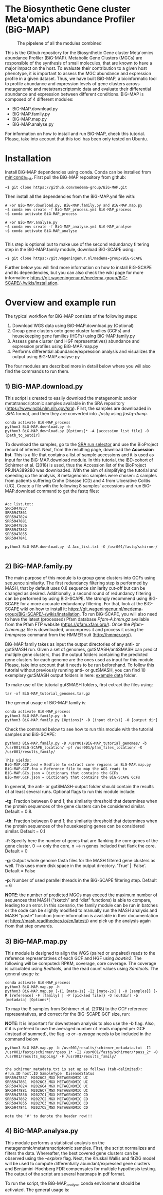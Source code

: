 * The Biosynthetic Gene cluster Meta'omics abundance Profiler (BiG-MAP)
#+CAPTION: The pipelene of all the modules combined
#+NAME: BiG-MAP.fig_1
[[https://github.com/medema-group/BiG-MAP/blob/master/Pipeline_overview.png]]

This is the Github repository for the Biosynthetic Gene cluster
Meta'omics abundance Profiler (BiG-MAP). Metabolic Gene Clusters 
(MGCs) are responsible of the synthesis of small molecules, that 
are known to have a major impact on the host. To evaluate their 
contribution to a given host phenotype, it is important to assess 
the MGC abundance and expression profile in a given dataset. Thus, 
we have built BiG-MAP, a bioinformatic tool to profile abundance 
and expression levels of gene clusters across metagenomic and 
metatranscriptomic data and evaluate their differential abundance 
and expression between different conditions. BiG-MAP is composed 
of 4 different modules:

- BiG-MAP.download.py
- BiG-MAP.family.py
- BiG-MAP.map.py
- BiG-MAP.analyse.py

For information on how to install and run BiG-MAP, check this tutorial. Please, take into account that this tool has been only tested on Ubuntu.

* Installation
Install BiG-MAP dependencies using conda. Conda can be installed from
[[https://docs.conda.io/en/latest/miniconda.html][miniconda_link]]. First pull the BiG-MAP repository from github:

#+BEGIN_EXAMPLE
~$ git clone https://github.com/medema-group/BiG-MAP.git
#+END_EXAMPLE

Then install all the dependencies from the BiG-MAP.yml file with:
#+BEGIN_EXAMPLE
# For BiG-MAP.download.py, BiG-MAP.family.py and BiG-MAP.map.py
~$ conda env create -f BiG-MAP_process.yml BiG-MAP_process
~$ conda activate BiG-MAP_process

# For BiG-MAP.analyse.py
~$ conda env create -f BiG-MAP_analyse.yml BiG-MAP_analyse
~$ conda activate BiG-MAP_analyse

#+END_EXAMPLE
This step is optional but to make use of the second redundancy filtering step in the BiG-MAP.family module, download BiG-SCAPE using: 
#+BEGIN_EXAMPLE
~$ git clone https://git.wageningenur.nl/medema-group/BiG-SCAPE
#+END_EXAMPLE

Further below you will find more information on how to install BiG-SCAPE and its dependencies, but you can also check the wiki page for more information: https://git.wageningenur.nl/medema-group/BiG-SCAPE/-/wikis/installation. 

* Overview and example run
The typical workflow for BiG-MAP consists of the following steps:
1) Download WGS data using BiG-MAP.download.py (Optional)
2) Group gene clusters onto gene cluster families (GCFs) and housekeeping gene
   families (HGFs) using BiG-MAP.family.py
3) Assess gene cluster (and HGF representatives) abundance and expression profiles
   using BiG-MAP.map.py
4) Performs differential abundance/expression analysis and visualizes the output
   using BiG-MAP.analyse.py

The four modules are described more in detail below where you will also find the commands to run them. 

** 1) BiG-MAP.download.py
This script is created to easily download the metagenomic and/or
metatranscriptomic samples available in the SRA repository (https://www.ncbi.nlm.nih.gov/sra). First, the
samples are downloaded in /.SRA/ format, and then they are converted
into /.fastq/ using /fastq-dump/. 
#+BEGIN_EXAMPLE
conda activate BiG-MAP_process
python3 BiG-MAP.download.py -h
python3 BiG-MAP.download.py [Options]* -A [accession_list_file] -O [path_to_outdir]
#+END_EXAMPLE
To download the samples, go to the [[https://www.ncbi.nlm.nih.gov/Traces/study/][SRA run selector]] and use the BioProject record of interest. Next, from the resulting page, download the *Accession list*. This is a file that contains a list of sample accessions and it is used as input for the BiG-MAP.download module. In this tutorial, the IBD-cohort of Schirmer et al. (2018) is used, thus the Accession list of the BioProject PRJNA389280 was downloaded. With the aim of simplifying the tutorial and speeding up the analysis, 8 metagenomic samples were chosen: 4 samples from patients suffering Crohn Disease (CD) and 4 from Ulcerative Colitis (UC). Create a file with the following 8 samples' accessions and run BiG-MAP.download command to get the fastq files:

#+BEGIN_EXAMPLE

Acc_list.txt:
SRR5947837
SRR5947861
SRR5947824
SRR5947881
SRR5947836
SRR5947862
SRR5947855
SRR5947841

python3 BiG-MAP.download.py -A Acc_list.txt -O /usr001/fastq/schirmer/

#+END_EXAMPLE

** 2) BiG-MAP.family.py
The main purpose of this module is to group gene clusters into GCFs using sequence similarity. The first redundancy filtering step is performed by MASH, that by default uses 0.8 sequence similarity cut-off but can be changed as desired. Additionally, a second round of redundancy filtering can be performed by using BiG-SCAPE. We strongly recommend using BiG-SCAPE for a more accurate redundancy filtering. For that, look at the BiG-SCAPE wiki on how to install it: https://git.wageningenur.nl/medema-group/BiG-SCAPE/-/wikis/installation. To run BiG-SCAPE, you will also need to have the latest (processed) Pfam database /Pfam-A.hmm.gz/ available from the Pfam FTP website (https://pfam.xfam.org/). Once the /Pfam-A.hmm.gz/ file is downloaded, uncompress it and process it using the /hmmpress/ command from the HMMER suit (http://hmmer.org/). 


BiG-MAP.family takes as input the output directories of any anti- or gutSMASH run. Given a set of genomes, gutSMASH/antiSMASH can predict multiple gene clusters, thus the output folders containing the predicted gene clusters for each genome are the ones used as input for this module. Please, take into account that it needs to be run beforehand. To follow this tutorial without previously running anti- or gutSMASH, you can find 10 exemplary gutSMASH output folders in here: [[https://github.com/medema-group/BiG-MAP/tree/master/example_data][example data]] folder. 

To make use of the tutorial gutSMASH folders, first extract the files using: 
#+BEGIN_EXAMPLE
tar -xf BiG-MAP_tutorial_genomes.tar.gz
#+END_EXAMPLE

The general usage of BiG-MAP.family is:

#+BEGIN_EXAMPLE
conda activate BiG-MAP_process
python3 BiG-MAP.family.py -h
python3 BiG-MAP.family.py [Options]* -D [input dir(s)] -O [output dir]
#+END_EXAMPLE

Check the command below to see how to run this module with the tutorial samples and BiG-SCAPE:

#+BEGIN_EXAMPLE
python3 BiG-MAP.family.py -D /usr001/BiG-MAP_tutorial_genomes/ -b /usr001/BiG-SCAPE_location/ -pf /usr001/pfam_files_location/ -O /usr001/results_family/

This yields:
BiG-MAP.GCF.bed = Bedfile to extract core regions in BiG-MAP.map.py
BiG-MAP.GCF.fna = Reference file to map the WGS reads to
BiG-MAP.GCs.json = Dictionary that contains the GCFs
BiG-MAP.GCF.json = Dictionary that contains the BiG-SCAPE GCFs
#+END_EXAMPLE

In general, the anti- or gutSMASH-output folder should contain the results of at least several runs. Optional flags to run this module include:

*-tg*:  Fraction between 0 and 1; the similarity threshold that determines when the protein sequences of the gene clusters can be considered similar. Default = 0.8.

*-th*:  Fraction between 0 and 1; the similarity threshold that determines when the protein sequences of the housekeeping genes can be considered similar. Default = 0.1

*-f*:   Specify here the number of genes that are flanking the core genes of the gene cluster. 0 --> only the core, n --> n genes included that flank the core. Default = 0

*-g*:   Output whole genome fasta files for the MASH filtered gene clusters as well. This uses more disk space in the output directory. 'True' | 'False'. Default = False

*-p*:   Number of used parallel threads in the BiG-SCAPE filtering step. Default = 6

*NOTE*: the number of predicted MGCs may exceed the maximum number of sequences that MASH (“sketch” and “dist” functions) is able to compare, leading to an error. In this scenario, the family module can be run in batches or the code can be slightly modified to manually run the MASH analysis and MASH “paste” function (more information is available in their documentation at https://mash.readthedocs.io/en/latest/) and pick up the analysis again from that step onwards.

** 3) BiG-MAP.map.py
This module is designed to align the WGS (paired or unpaired) reads to the reference representatives of each GCF and HGF using /bowtie2/. The following will be computed: RPKM, coverage, core coverage. The coverage is calculated using /Bedtools/, and the read count values using /Samtools/. The general usage is:

#+BEGIN_EXAMPLE
conda activate BiG-MAP_process
python3 BiG-MAP.map.py -h
python3 BiG-MAP.map.py {-I1 [mate-1s] -I2 [mate-2s] | -U [samples]} {-R [reference] -F [family] | -P [pickled file]} -O [outdir] -b [metadata] [Options*]
#+END_EXAMPLE

To map the 8 samples from Schirmer et al. (2018) to the GCF reference representatives, and correct for the BiG-SCAPE GCF size, run:

*NOTE*: It is important for downstream analysis to also use the /-b/ flag. Also, if it is prefered to use the averaged number of reads mapped per GCF (instead of summed), the flag /-a or --average/ needs to be included in the command below

#+BEGIN_EXAMPLE
python3 BiG-MAP.map.py -b /usr001/results/schirmer_metadata.txt -I1 /usr001/fastq/schirmer/*pass_1* -I2 /usr001/fastq/schirmer/*pass_2* -O /usr001/results_mapping/ -F /usr001/results_family/


the schirmer_metadata.txt is set up as follows (tab-delimited):
#run.ID	host.ID	SampleType	DiseaseStatus
SRR5947837	M2026C2_MGX	METAGENOMIC	UC
SRR5947861	M2026C3_MGX	METAGENOMIC	UC
SRR5947824	M2026C4_MGX	METAGENOMIC	UC
SRR5947881	M2026C7_MGX	METAGENOMIC	UC
SRR5947836	M2027C1_MGX	METAGENOMIC	CD
SRR5947862	M2027C2_MGX	METAGENOMIC	CD
SRR5947855	M2027C3_MGX	METAGENOMIC	CD
SRR5947841	M2027C5_MGX	METAGENOMIC	CD

note the '#' to denote the header row!!!
#+END_EXAMPLE

** 4) BiG-MAP.analyse.py
This module performs a statistical analysis on the metagenomic/metatranscriptomic samples. First, the script normalizes and filters the data. Whereafter, the best covered gene clusters can be observed using the /--explore/ flag. Next, the Kruskal Wallis and fitZIG model will be used to compute differentially abundant/expressed gene clusters and Benjamini-Hochberg FDR compensates for multiple hypothesis testing. The output of the script are several heatmaps in pdf format.

To run the script, the BiG-MAP_analyse conda environment should be activated.
The general usage is:
#+BEGIN_EXAMPLE
conda activate BiG-MAP_analyse
python3 BiG-MAP.analyse.py -h
python3 BiG-MAP.analyse.py --explore --compare -B [biom_file] -T [metagenomic/metatranscriptomic] -M [metagroup] -O [outdir] [Options*]

Example command for the explore heatmap:
python3 BiG-MAP.analyse.py --explore -B /usr001/results_mapping/biom-results/BiG-MAP.map.metacore.dec.biom -T metagenomic -M DiseaseStatus -O /usr001/results_analysis

Example command for the compare heatmap:
python3 BiG-MAP.analyse.py --compare -B /usr001/results_mapping/biom-results/BiG-MAP.map.metacore.dec.biom -T metagenomic -M DiseaseStatus -g UC CD -O /usr001/results_analysis

Example command including both the explore and the compare heatmap:
python3 BiG-MAP.analyse.py --explore --compare -B /usr001/results_mapping/biom-results/BiG-MAP.map.metacore.dec.biom -T metagenomic -M DiseaseStatus -g UC CD -O /usr001/results_analysis

Note: You can either choose between the BiG-MAP.map.metacore.dec.biom or the BiG-MAP.mapcore.metacore.dec.biom as -B flag input file, depending if you are interested on plotting the results for the whole gene clusters or only the core genomic region of the gene clusters respectively.

Output: 
explore_heatmap.pdf & explore_heatmap.eps -> contains the top 20 best covered gene clusters
UCvsCD_fz.pdf & UCvsCD.eps -> comparison between UC and CD using the fitZIG model
UCvsCD_kw.pdf & UCvsCD_kw.eps -> comparison between UC and CD using the Kruskal Wallis model
tsv-results -> directory containing tsv files with the raw data
#+END_EXAMPLE

* Snakemake workflow
This Snakemake workflow allows for a more automated and streamlined running of the separated BiG-MAP modules. For more information on how to install and run the Snakemake version of BiG-MAP, check the instructions below.

* Installation and run overview
Install BiG-MAP dependencies using conda. Conda can be installed from
[[https://docs.conda.io/en/latest/miniconda.html][miniconda_link]]. First pull the BiG-MAP repository from github:

#+BEGIN_EXAMPLE
~$ git clone https://github.com/medema-group/BiG-MAP.git
#+END_EXAMPLE

Install Snakemake with the following command:
#+BEGIN_EXAMPLE
~$ conda create -n snakemake -c conda-forge -c bioconda snakemake=6.0.2
~$ conda activate snakemake
#+END_EXAMPLE

Next, copy the BiG-MAP_snakemake folder to the preferred output location
#+BEGIN_EXAMPLE
~$ cp -r BiG-MAP/BiG-MAP_snakemake/ /path/to/output/location/
#+END_EXAMPLE

Navigate to the BiG-MAP_snakemake folder and adjust the *config.yaml* file. In this file, the locations of files and folders should be included based on the wanted BiG-MAP run settings. After adjusting the config file, use the following command to start the BiG-MAP run:
#+BEGIN_EXAMPLE
~$ snakemake --use-conda --cores 10
#+END_EXAMPLE
*NOTE*: It's recommended to use a conda-prefix location to a folder in which the BiG-MAP conda environments can be installed (--conda-prefix /path/to/snakemake/conda/envs/). Additionally, the number of cores used by BiG-MAP can be adjusted with the --cores flag.

* Requirements
** Input data:
- antiSMASH v5.0
- gutSMASH

** Software:
- Python 3+
- R statistics
- fastq-dump
- Mash
- HMMer
- Bowtie2
- Samtools
- Bedtools
- biom
- BiG-SCAPE=20191011

** Packages:
*** Python
- BioPython
- pandas
*** R
- metagenomeSeq
- biomformat
- ComplexHeatmap=2.0.0
- viridisLite
- RColorBrewer
- tidyverse
